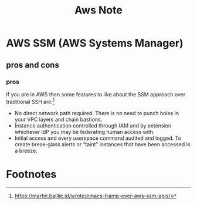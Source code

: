 #+TITLE: Aws Note

* AWS SSM (AWS Systems Manager)

** pros and cons
*** pros

If you are in AWS then some features to like about the SSM approach over traditional SSH are:[fn:1]

- No direct network path required. There is no need to punch holes in your VPC layers and chain bastions.
- Instance authentication controlled through IAM and by extension whichever IdP you may be federating human access with.
- Initial access and every userspace command audited and logged. To create break-glass alerts or “taint” instances that have been accessed is a breeze.

* Footnotes

[fn:1] https://martin.baillie.id/wrote/emacs-tramp-over-aws-ssm-apis/
